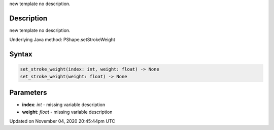 .. title: set_stroke_weight()
.. slug: py5shape_set_stroke_weight
.. date: 2020-11-04 20:45:44 UTC+00:00
.. tags:
.. category:
.. link:
.. description: py5 set_stroke_weight() documentation
.. type: text

new template no description.

Description
===========

new template no description.

Underlying Java method: PShape.setStrokeWeight

Syntax
======

.. code:: python

    set_stroke_weight(index: int, weight: float) -> None
    set_stroke_weight(weight: float) -> None

Parameters
==========

* **index**: `int` - missing variable description
* **weight**: `float` - missing variable description


Updated on November 04, 2020 20:45:44pm UTC

